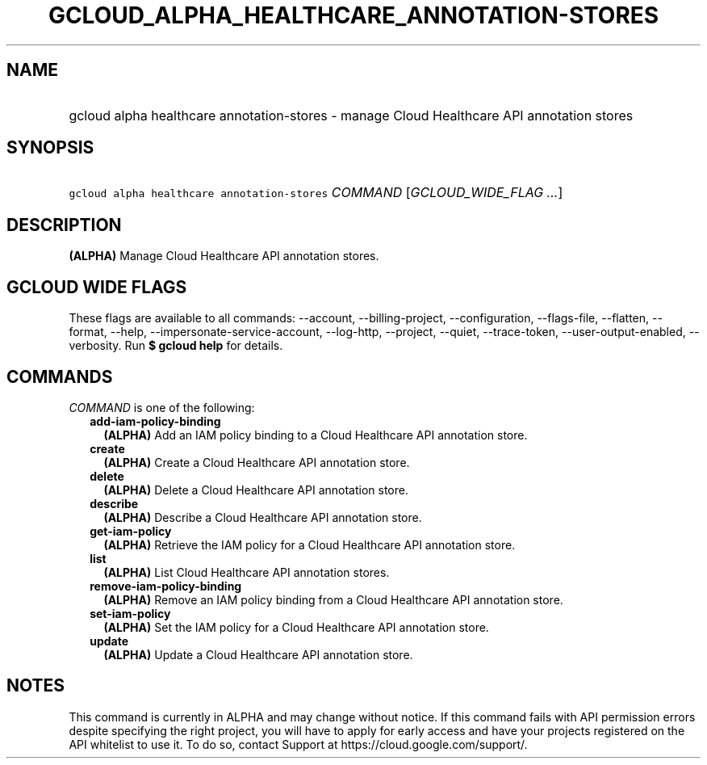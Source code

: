 
.TH "GCLOUD_ALPHA_HEALTHCARE_ANNOTATION\-STORES" 1



.SH "NAME"
.HP
gcloud alpha healthcare annotation\-stores \- manage Cloud Healthcare API annotation stores



.SH "SYNOPSIS"
.HP
\f5gcloud alpha healthcare annotation\-stores\fR \fICOMMAND\fR [\fIGCLOUD_WIDE_FLAG\ ...\fR]



.SH "DESCRIPTION"

\fB(ALPHA)\fR Manage Cloud Healthcare API annotation stores.



.SH "GCLOUD WIDE FLAGS"

These flags are available to all commands: \-\-account, \-\-billing\-project,
\-\-configuration, \-\-flags\-file, \-\-flatten, \-\-format, \-\-help,
\-\-impersonate\-service\-account, \-\-log\-http, \-\-project, \-\-quiet,
\-\-trace\-token, \-\-user\-output\-enabled, \-\-verbosity. Run \fB$ gcloud
help\fR for details.



.SH "COMMANDS"

\f5\fICOMMAND\fR\fR is one of the following:

.RS 2m
.TP 2m
\fBadd\-iam\-policy\-binding\fR
\fB(ALPHA)\fR Add an IAM policy binding to a Cloud Healthcare API annotation
store.

.TP 2m
\fBcreate\fR
\fB(ALPHA)\fR Create a Cloud Healthcare API annotation store.

.TP 2m
\fBdelete\fR
\fB(ALPHA)\fR Delete a Cloud Healthcare API annotation store.

.TP 2m
\fBdescribe\fR
\fB(ALPHA)\fR Describe a Cloud Healthcare API annotation store.

.TP 2m
\fBget\-iam\-policy\fR
\fB(ALPHA)\fR Retrieve the IAM policy for a Cloud Healthcare API annotation
store.

.TP 2m
\fBlist\fR
\fB(ALPHA)\fR List Cloud Healthcare API annotation stores.

.TP 2m
\fBremove\-iam\-policy\-binding\fR
\fB(ALPHA)\fR Remove an IAM policy binding from a Cloud Healthcare API
annotation store.

.TP 2m
\fBset\-iam\-policy\fR
\fB(ALPHA)\fR Set the IAM policy for a Cloud Healthcare API annotation store.

.TP 2m
\fBupdate\fR
\fB(ALPHA)\fR Update a Cloud Healthcare API annotation store.


.RE
.sp

.SH "NOTES"

This command is currently in ALPHA and may change without notice. If this
command fails with API permission errors despite specifying the right project,
you will have to apply for early access and have your projects registered on the
API whitelist to use it. To do so, contact Support at
https://cloud.google.com/support/.


